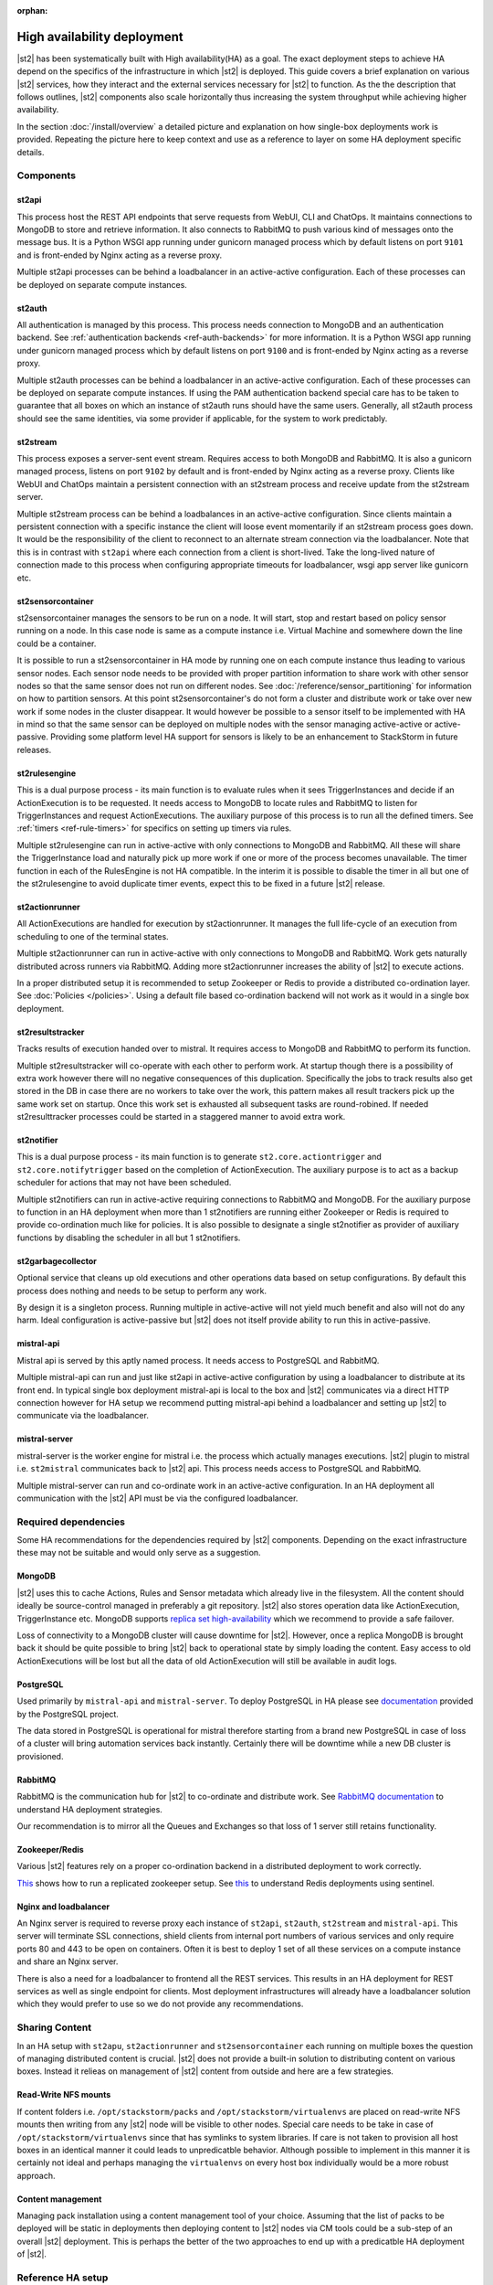 :orphan:

High availability deployment
============================

|st2| has been systematically built with High availability(HA) as a goal. The exact deployment
steps to achieve HA depend on the specifics of the infrastructure in which |st2| is deployed. This
guide covers a brief explanation on various |st2| services, how they interact and the external
services necessary for |st2| to function. As the the description that follows outlines, |st2|
components also scale horizontally thus increasing the system throughput while achieving higher
availability.

In the section :doc:`/install/overview` a detailed picture and explanation on how single-box deployments
work is provided. Repeating the picture here to keep context and use as a reference to layer on some
HA deployment specific details.

.. figure :: /_static/images/st2-deployment-big-picture.png
    :align: center

.. source https://docs.google.com/drawings/d/1X6u8BB9bnWkW8C81ERBvjIKRfo9mDos4XEKeDv6YiF0/edit

Components
----------

st2api
^^^^^^
This process host the REST API endpoints that serve requests from  WebUI, CLI and ChatOps. It maintains
connections to MongoDB to store and retrieve information. It also connects to RabbitMQ to push various
kind of messages onto the message bus. It is a Python WSGI app running under gunicorn managed process
which by default listens on port ``9101`` and is front-ended by Nginx acting as a reverse proxy.

Multiple st2api processes can be behind a loadbalancer in an active-active configuration. Each of these
processes can be deployed on separate compute instances.

st2auth
^^^^^^^
All authentication is managed by this process. This process needs connection to MongoDB and an authentication
backend. See :ref:`authentication backends <ref-auth-backends>` for more information. It is a Python WSGI app running
under gunicorn managed process which by default listens on port ``9100`` and is front-ended by Nginx acting
as a reverse proxy.

Multiple st2auth processes can be behind a loadbalancer in an active-active configuration. Each of these processes
can be deployed on separate compute instances. If using the PAM authentication backend special care has to be
taken to guarantee that all boxes on which an instance of st2auth runs should have the same users. Generally,
all st2auth process should see the same identities, via some provider if applicable, for the system to work
predictably.

st2stream
^^^^^^^^^
This process exposes a server-sent event stream. Requires access to both MongoDB and RabbitMQ. It is also a
gunicorn managed process, listens on port ``9102`` by default and is front-ended by Nginx acting as a reverse
proxy. Clients like WebUI and ChatOps maintain a persistent connection with an st2stream process and receive
update from the st2stream server.

Multiple st2stream process can be behind a loadbalances in an active-active configuration. Since clients maintain
a persistent connection with a specific instance the client will loose event momentarily if an st2stream
process goes down. It would be the responsibility of the client to reconnect to an alternate stream connection
via the loadbalancer. Note that this is in contrast with ``st2api`` where each connection from a client is
short-lived. Take the long-lived nature of connection made to this process when configuring appropriate timeouts
for loadbalancer, wsgi app server like gunicorn etc.

st2sensorcontainer
^^^^^^^^^^^^^^^^^^
st2sensorcontainer manages the sensors to be run on a node. It will start, stop and restart based on policy
sensor running on a node. In this case node is same as a compute instance i.e. Virtual Machine and somewhere
down the line could be a container.

It is possible to run a st2sensorcontainer in HA mode by running one on each compute instance thus leading
to various sensor nodes. Each sensor node needs to be provided with proper partition information to share work
with other sensor nodes so that the same sensor does not run on different nodes. See :doc:`/reference/sensor_partitioning`
for information on how to partition sensors. At this point st2sensorcontainer's do not form a cluster and
distribute work or take over new work if some nodes in the cluster disappear. It would however be possible to a
sensor itself to be implemented with HA in mind so that the same sensor can be deployed on multiple nodes with
the sensor managing active-active or active-passive. Providing some platform level HA support for sensors is
likely to be an enhancement to StackStorm in future releases.


st2rulesengine
^^^^^^^^^^^^^^
This is a dual purpose process - its main function is to evaluate rules when it sees TriggerInstances and
decide if an ActionExecution is to be requested. It needs access to MongoDB to locate rules and RabbitMQ
to listen for TriggerInstances and request ActionExecutions. The auxiliary purpose of this process is to
run all the defined timers. See :ref:`timers <ref-rule-timers>` for specifics on setting up timers via rules.

Multiple st2rulesengine can run in active-active with only connections to MongoDB and RabbitMQ. All these will
share the TriggerInstance load and naturally pick up more work if one or more of the process becomes unavailable.
The timer function in each of the RulesEngine is not HA compatible. In the interim it is possible to disable the
timer in all but one of the st2rulesengine to avoid duplicate timer events, expect this to be fixed in a future
|st2| release.

st2actionrunner
^^^^^^^^^^^^^^^
All ActionExecutions are handled for execution by st2actionrunner. It manages the full life-cycle of an execution from
scheduling to one of the terminal states.

Multiple st2actionrunner can run in active-active with only connections to MongoDB and RabbitMQ. Work gets naturally
distributed across runners via RabbitMQ. Adding more st2actionrunner increases the ability of |st2| to execute actions.

In a proper distributed setup it is recommended to setup Zookeeper or Redis to provide a distributed co-ordination
layer. See :doc:`Policies </policies>`. Using a default file based co-ordination backend will not work as it would
in a single box deployment.

st2resultstracker
^^^^^^^^^^^^^^^^^
Tracks results of execution handed over to mistral. It requires access to MongoDB and RabbitMQ to perform its function.

Multiple st2resultstracker will co-operate with each other to perform work. At startup though there is a possibility
of extra work however there will no negative consequences of this duplication. Specifically the jobs to track results
also get stored in the DB in case there are no workers to take over the work, this pattern makes all result trackers
pick up the same work set on startup. Once this work set is exhausted all subsequent tasks are round-robined. If needed
st2resulttracker processes could be started in a staggered manner to avoid extra work.

st2notifier
^^^^^^^^^^^
This is a dual purpose process - its main function is to generate ``st2.core.actiontrigger`` and ``st2.core.notifytrigger``
based on the completion of ActionExecution. The auxiliary purpose is to act as a backup scheduler for actions that may
not have been scheduled.

Multiple st2notifiers can run in active-active requiring connections to RabbitMQ and MongoDB. For the auxiliary purpose to
function in an HA deployment when more than 1 st2notifiers are running either Zookeeper or Redis is required to provide co-ordination much like for policies. It is also possible to designate a single st2notifier as provider of auxiliary functions
by disabling the scheduler in all but 1 st2notifiers.

st2garbagecollector
^^^^^^^^^^^^^^^^^^^
Optional service that cleans up old executions and other operations data based on setup configurations. By default
this process does nothing and needs to be setup to perform any work.

By design it is a singleton process. Running multiple in active-active will not yield much benefit and also will not
do any harm. Ideal configuration is active-passive but |st2| does not itself provide ability to run this in active-passive.

mistral-api
^^^^^^^^^^^
Mistral api is served by this aptly named process. It needs access to PostgreSQL and RabbitMQ.

Multiple mistral-api can run and just like st2api in active-active configuration by using a loadbalancer to distribute at its
front end. In typical single box deployment mistral-api is local to the box and |st2| communicates via a direct HTTP
connection however for HA setup we recommend putting mistral-api behind a loadbalancer and setting up |st2| to communicate
via the loadbalancer.

mistral-server
^^^^^^^^^^^^^^
mistral-server is the worker engine for mistral i.e. the process which actually manages executions. |st2| plugin to
mistral i.e. ``st2mistral`` communicates back to |st2| api. This process needs access to PostgreSQL and RabbitMQ.

Multiple mistral-server can run and co-ordinate work in an active-active configuration. In an HA deployment all communication
with the |st2| API must be via the configured loadbalancer.

Required dependencies
---------------------
Some HA recommendations for the dependencies required by |st2| components. Depending on the exact infrastructure these
may not be suitable and would only serve as a suggestion.

MongoDB
^^^^^^^
|st2| uses this to cache Actions, Rules and Sensor metadata which already live in the filesystem. All the content should
ideally be source-control managed in preferably a git repository. |st2| also stores operation data like ActionExecution,
TriggerInstance etc. MongoDB supports `replica set high-availability <https://docs.mongodb.org/v2.4/core/replica-set-high-availability/>`__
which we recommend to provide a safe failover.

Loss of connectivity to a MongoDB cluster will cause downtime for |st2|. However, once a replica MongoDB is brought back it
should be quite possible to bring |st2| back to operational state by simply loading the content. Easy access to old
ActionExecutions will be lost but all the data of old ActionExecution will still be available in audit logs.

PostgreSQL
^^^^^^^^^^
Used primarily by ``mistral-api`` and ``mistral-server``. To deploy PostgreSQL in HA please see
`documentation <http://www.postgresql.org/docs/9.4/static/high-availability.html>`__ provided by the PostgreSQL project.

The data stored in PostgreSQL is operational for mistral therefore starting from a brand new PostgreSQL in case of loss
of a cluster will bring automation services back instantly. Certainly there will be downtime while a new DB cluster is provisioned.

RabbitMQ
^^^^^^^^
RabbitMQ is the communication hub for |st2| to co-ordinate and distribute work. See
`RabbitMQ documentation <https://www.rabbitmq.com/ha.html>`__ to understand HA deployment strategies.

Our recommendation is to mirror all the Queues and Exchanges so that loss of 1 server still retains functionality.

Zookeeper/Redis
^^^^^^^^^^^^^^^
Various |st2| features rely on a proper co-ordination backend in a distributed deployment to work correctly.

`This <http://zookeeper.apache.org/doc/trunk/zookeeperStarted.html#sc_RunningReplicatedZooKeeper>`__ shows
how to run a replicated zookeeper setup. See `this <http://redis.io/topics/sentinel>`__ to understand Redis
deployments using sentinel.


Nginx and loadbalancer
^^^^^^^^^^^^^^^^^^^^^^^
An Nginx server is required to reverse proxy each instance of ``st2api``, ``st2auth``, ``st2stream`` and ``mistral-api``.
This server will terminate SSL connections, shield clients from internal port numbers of various services and only require
ports 80 and 443 to be open on containers. Often it is best to deploy 1 set of all these services on a compute instance
and share an Nginx server.

There is also a need for a loadbalancer to frontend all the REST services. This results in an HA deployment for REST
services as well as single endpoint for clients. Most deployment infrastructures will already have a loadbalancer
solution which they would prefer to use so we do not provide any recommendations.

Sharing Content
---------------
In an HA setup with ``st2apu``, ``st2actionrunner`` and ``st2sensorcontainer`` each running on multiple boxes
the question of managing distributed content is crucial. |st2| does not provide a built-in solution to distributing
content on various boxes. Instead it relieas on management of |st2| content from outside and here are a few strategies.

Read-Write NFS mounts
^^^^^^^^^^^^^^^^^^^^^
If content folders i.e. ``/opt/stackstorm/packs`` and ``/opt/stackstorm/virtualenvs`` are placed on read-write NFS
mounts then writing from any |st2| node will be visible to other nodes. Special care needs to be take in case
of ``/opt/stackstorm/virtualenvs`` since that has symlinks to system libraries. If care is not taken to provision
all host boxes in an identical manner it could leads to unpredicatble behavior. Although possible to implement in
this manner it is certainly not ideal and perhaps managing the ``virtualenvs`` on every host box individually would
be a more robust approach.

Content management
^^^^^^^^^^^^^^^^^^
Managing pack installation using a content management tool of your choice. Assuming that the list of packs to be deployed
will be static in deployments then deploying content to |st2| nodes via CM tools could be a sub-step of an overall
|st2| deployment. This is perhaps the better of the two approaches to end up with a predicatble HA deployment of |st2|.

Reference HA setup
------------------

In this section we provide a highly opinionated and therefore prescriptive approach to deploying |st2| in HA. This deployment
has 3 independent boxes which we categorize as controller box and blueprint box. Let call these boxes ``st2-multi-node-cntl``,
``st2-multi-node-1`` and ``st2-multi-node-2``. For the sake of reference we will be using Ubuntu 14.04 as the base operating
system.

.. figure :: /_static/images/st2-deployment-multi-node.png
    :align: center

    StackStorm HA reference deployment.

.. source https://docs.google.com/drawings/d/1_BJa9ZtBjFa1Dxx6cPiFlmpTS9AsNzkkvp_vuyVV3bw/edit

Controller box
^^^^^^^^^^^^^^
This box runs all the shared required dependencies and some |st2| components.

* Nginx as loadbalancer
* MongoDB
* PostgreSQL
* RabbitMQ
* st2chatops
* st2web

In practice ``MongoDB``, ``PostgreSQL`` and ``RabbitMQ`` are often in standalone clusters managed outside of |st2|.
The 2 shared components i.e. ``st2chatops`` and ``st2web`` are placed here for sake of convenience and could be placed anywhere
with the right configuration.

Nginx acting as the loadbalancer can easily be switched out for Amazon ELB, HAProxy or any other of your choosing. In that case
``st2web`` which is being served off this Nginx will also need a new home.

``st2chatops`` which use ``hubot`` is not easily deployed in HA. Using something like `keepalived <http://www.keepalived.org/>`__
to maintain st2chatops in active-passive configuration would be an option.

Following are the steps to provision a controller box on Ubuntu 14.04.

Install required dependencies
~~~~~~~~~~~~~~~~~~~~~~~~~~~~~

1. Install ``MongoDB``, ``PostgreSQL`` and ``RabbitMQ``.

  .. code-block:: bash

        sudo apt-get install -y mongodb-server rabbitmq-server postgresql


2. Fix listen address in `/etc/postgresql/9.3/main/postgresql.conf` and have PostgreSQL listen an interface that has an
   IP address reachable for ``st2-multi-node-1`` and ``st2-multi-node-2``.

3. To `/etc/postgresql/9.3/main/pg_hba.conf` add ACL rule. Here the subnet to allow access is `10.0.3.1/24`.3

  .. code-block:: bash

        host       all  all  10.0.3.1/24  trust

4. restart PostgreSQL

  .. code-block:: bash

         service postgresql restart

5. Create Mistral DB in PostgreSQL.

  .. code-block:: bash

        cat << EHD | sudo -u postgres psql
        CREATE ROLE mistral WITH CREATEDB LOGIN ENCRYPTED PASSWORD 'StackStorm';
        CREATE DATABASE mistral OWNER mistral;
        EHD

6. Add stable |st2| repos.

  .. code-block:: bash

        curl -s https://packagecloud.io/install/repositories/StackStorm/staging-stable/script.deb.sh | sudo bash

7. Setup st2web and SSL termination. Follow :ref:`install webui and setup ssl<ref-install-webui-ssl-deb>`.

8. Configuration for Nginx as loadbalancer for controller box can be found
`here <https://gist.github.com/manasdk/fce14029900e533a385d#file-shared_st2_Nginx-conf>`__. With this configuration
Nginx will loadbalance all requests between the two blueprint boxes ``st2-multi-node-1`` and ``st2-multi-node-2``.
This includes requests to ``st2api``, ``st2auth`` and ``mistral-api``. Nginx also serves as the webserver for st2web.

9. Install st2chatops following from :ref:`setup chatops<ref-setup-chatops-deb>`.

Blueprint box
^^^^^^^^^^^^^
This box is a repeatable |st2| image that is essentially the single-box reference deployment with a few changes. The aim is
to Deploy as many of these boxes for desired HA objectives and also get some horizontal scaling. |st2| processes outlined
above support the capbility of being turned on-off individually therefore each box can also be made to offer different services.

1.  Add stable |st2| repos.

  .. code-block:: bash

        curl -s https://packagecloud.io/install/repositories/StackStorm/staging-stable/script.deb.sh | sudo bash

2. Install all |st2| components and mistral.

  .. code-block:: bash

        sudo apt-get install -y st2 st2mistral

3. Update Mistral connection to PostgreSQL in `/etc/mistral/mistral.conf` by changing `database.connection` property.

4. Update Mistral connection to RabbitMQ in `/etc/mistral/mistral.conf` by changing `default.transport_url` property.

4. Setup users as per :ref:`here<ref-config-ssh-sudo-deb>`. Make sure that user configuration on all boxes running ``st2auth`` is
   identical. This ensures consistent authentication from the entire |st2| install since the request to authenticate a user
   can be forwarded by the loadbalancer to any of the ``st2auth`` processes.

5. Use `shared st2 config <https://gist.github.com/manasdk/fce14029900e533a385d#file-st2-conf>`__ and replace `/etc/st2/st2.conf`.
   This config points to the controller node or configuration values of ``database``, ``messaging`` and ``mistral``.

6. Configure authentication as per :ref:`this documentation<ref-config-auth-deb>`.

7. Use Nginx config for the blueprint boxes from `here <https://gist.github.com/manasdk/fce14029900e533a385d#file-st2_Nginx-conf>`__.
In this config Nginx will act as the SSL termination endpoint for all the REST endpoints exposed by ``st2api``, ``st2auth`` and
``mistral-api``.

8. See :doc:`/reference/sensor_partitioning` to dcide on how to partition sensors that suit your requirements.

9. All content should be synced by choosing a suitable strategy as outlined above. This is cruicial to obtain predicatable
   outcomes.

